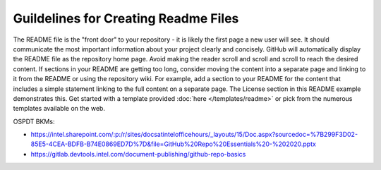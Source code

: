 Guildelines for Creating Readme Files
=====================================

The README file is the "front door" to your repository - it is likely the first
page a new user will see. It should communicate the most important information
about your project clearly and concisely.
GitHub will automatically display the README file as the repository home page.
Avoid making the reader scroll and scroll and scroll to reach the desired
content. If sections in your README are getting too long, consider moving the
content into a separate page and linking to it from the README or using the
repository wiki. For example, add a section to your README for the content that
includes a simple statement linking to the full content on a separate page. The
License section in this README example demonstrates this.
Get started with a template provided :doc:`here </templates/readme>` or pick
from the numerous templates available on the web.

OSPDT BKMs:

- https://intel.sharepoint.com/:p:/r/sites/docsatintelofficehours/_layouts/15/Doc.aspx?sourcedoc=%7B299F3D02-85E5-4CEA-BDFB-B74E0869ED7D%7D&file=GitHub%20Repo%20Essentials%20-%202020.pptx

- https://gitlab.devtools.intel.com/document-publishing/github-repo-basics
